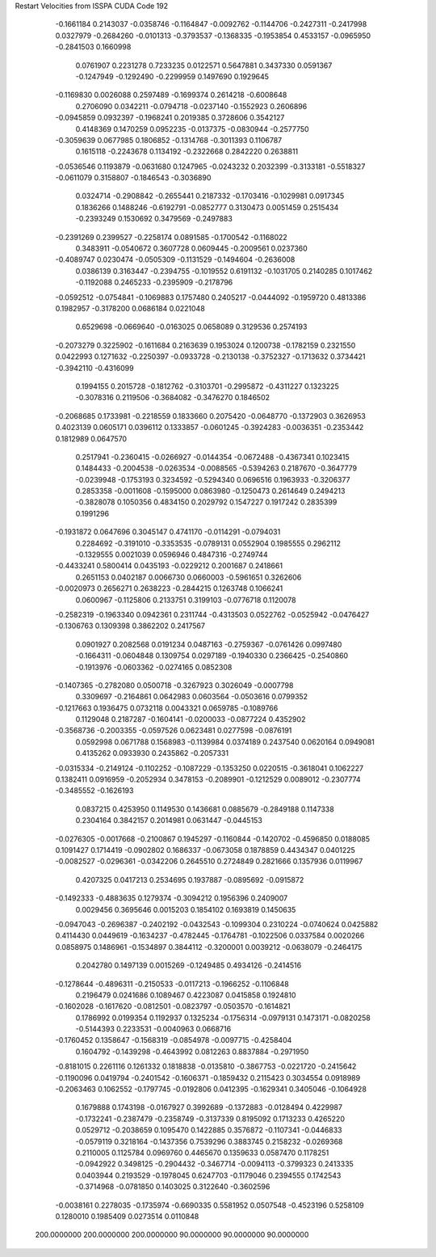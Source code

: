 Restart Velocities from ISSPA CUDA Code
192
  -0.1661184   0.2143037  -0.0358746  -0.1164847  -0.0092762  -0.1144706
  -0.2427311  -0.2417998   0.0327979  -0.2684260  -0.0101313  -0.3793537
  -0.1368335  -0.1953854   0.4533157  -0.0965950  -0.2841503   0.1660998
   0.0761907   0.2231278   0.7233235   0.0122571   0.5647881   0.3437330
   0.0591367  -0.1247949  -0.1292490  -0.2299959   0.1497690   0.1929645
  -0.1169830   0.0026088   0.2597489  -0.1699374   0.2614218  -0.6008648
   0.2706090   0.0342211  -0.0794718  -0.0237140  -0.1552923   0.2606896
  -0.0945859   0.0932397  -0.1968241   0.2019385   0.3728606   0.3542127
   0.4148369   0.1470259   0.0952235  -0.0137375  -0.0830944  -0.2577750
  -0.3059639   0.0677985   0.1806852  -0.1314768  -0.3011393   0.1106787
   0.1615118  -0.2243678   0.1134192  -0.2322668   0.2842220   0.2638811
  -0.0536546   0.1193879  -0.0631680   0.1247965  -0.0243232   0.2032399
  -0.3133181  -0.5518327  -0.0611079   0.3158807  -0.1846543  -0.3036890
   0.0324714  -0.2908842  -0.2655441   0.2187332  -0.1703416  -0.1029981
   0.0917345   0.1836266   0.1488246  -0.6192791  -0.0852777   0.3130473
   0.0051459   0.2515434  -0.2393249   0.1530692   0.3479569  -0.2497883
  -0.2391269   0.2399527  -0.2258174   0.0891585  -0.1700542  -0.1168022
   0.3483911  -0.0540672   0.3607728   0.0609445  -0.2009561   0.0237360
  -0.4089747   0.0230474  -0.0505309  -0.1131529  -0.1494604  -0.2636008
   0.0386139   0.3163447  -0.2394755  -0.1019552   0.6191132  -0.1031705
   0.2140285   0.1017462  -0.1192088   0.2465233  -0.2395909  -0.2178796
  -0.0592512  -0.0754841  -0.1069883   0.1757480   0.2405217  -0.0444092
  -0.1959720   0.4813386   0.1982957  -0.3178200   0.0686184   0.0221048
   0.6529698  -0.0669640  -0.0163025   0.0658089   0.3129536   0.2574193
  -0.2073279   0.3225902  -0.1611684   0.2163639   0.1953024   0.1200738
  -0.1782159   0.2321550   0.0422993   0.1271632  -0.2250397  -0.0933728
  -0.2130138  -0.3752327  -0.1713632   0.3734421  -0.3942110  -0.4316099
   0.1994155   0.2015728  -0.1812762  -0.3103701  -0.2995872  -0.4311227
   0.1323225  -0.3078316   0.2119506  -0.3684082  -0.3476270   0.1846502
  -0.2068685   0.1733981  -0.2218559   0.1833660   0.2075420  -0.0648770
  -0.1372903   0.3626953   0.4023139   0.0605171   0.0396112   0.1333857
  -0.0601245  -0.3924283  -0.0036351  -0.2353442   0.1812989   0.0647570
   0.2517941  -0.2360415  -0.0266927  -0.0144354  -0.0672488  -0.4367341
   0.1023415   0.1484433  -0.2004538  -0.0263534  -0.0088565  -0.5394263
   0.2187670  -0.3647779  -0.0239948  -0.1753193   0.3234592  -0.5294340
   0.0696516   0.1963933  -0.3206377   0.2853358  -0.0011608  -0.1595000
   0.0863980  -0.1250473   0.2614649   0.2494213  -0.3828078   0.1050356
   0.4834150   0.2029792   0.1547227   0.1917242   0.2835399   0.1991296
  -0.1931872   0.0647696   0.3045147   0.4741170  -0.0114291  -0.0794031
   0.2284692  -0.3191010  -0.3353535  -0.0789131   0.0552904   0.1985555
   0.2962112  -0.1329555   0.0021039   0.0596946   0.4847316  -0.2749744
  -0.4433241   0.5800414   0.0435193  -0.0229212   0.2001687   0.2418661
   0.2651153   0.0402187   0.0066730   0.0660003  -0.5961651   0.3262606
  -0.0020973   0.2656271   0.2638223  -0.2844215   0.1263748   0.1066241
   0.0600967  -0.1125806   0.2133751   0.3199103  -0.0776718   0.1120078
  -0.2582319  -0.1963340   0.0942361   0.2311744  -0.4313503   0.0522762
  -0.0525942  -0.0476427  -0.1306763   0.1309398   0.3862202   0.2417567
   0.0901927   0.2082568   0.0191234   0.0487163  -0.2759367  -0.0761426
   0.0997480  -0.1664311  -0.0604848   0.1309754   0.0297189  -0.1940330
   0.2366425  -0.2540860  -0.1913976  -0.0603362  -0.0274165   0.0852308
  -0.1407365  -0.2782080   0.0500718  -0.3267923   0.3026049  -0.0007798
   0.3309697  -0.2164861   0.0642983   0.0603564  -0.0503616   0.0799352
  -0.1217663   0.1936475   0.0732118   0.0043321   0.0659785  -0.1089766
   0.1129048   0.2187287  -0.1604141  -0.0200033  -0.0877224   0.4352902
  -0.3568736  -0.2003355  -0.0597526   0.0623481   0.0277598  -0.0876191
   0.0592998   0.0671788   0.1568983  -0.1139984   0.0374189   0.2437540
   0.0620164   0.0949081   0.4135262   0.0933930   0.2435862  -0.2057331
  -0.0315334  -0.2149124  -0.1102252  -0.1087229  -0.1353250   0.0220515
  -0.3618041   0.1062227   0.1382411   0.0916959  -0.2052934   0.3478153
  -0.2089901  -0.1212529   0.0089012  -0.2307774  -0.3485552  -0.1626193
   0.0837215   0.4253950   0.1149530   0.1436681   0.0885679  -0.2849188
   0.1147338   0.2304164   0.3842157   0.2014981   0.0631447  -0.0445153
  -0.0276305  -0.0017668  -0.2100867   0.1945297  -0.1160844  -0.1420702
  -0.4596850   0.0188085   0.1091427   0.1714419  -0.0902802   0.1686337
  -0.0673058   0.1878859   0.4434347   0.0401225  -0.0082527  -0.0296361
  -0.0342206   0.2645510   0.2724849   0.2821666   0.1357936   0.0119967
   0.4207325   0.0417213   0.2534695   0.1937887  -0.0895692  -0.0915872
  -0.1492333  -0.4883635   0.1279374  -0.3094212   0.1956396   0.2409007
   0.0029456   0.3695646   0.0015203   0.1854102   0.1693819   0.1450635
  -0.0947043  -0.2696387  -0.2402192  -0.0432543  -0.1099304   0.2310224
  -0.0740624   0.0425882   0.4114430   0.0449619  -0.1634237  -0.4782445
  -0.1764781  -0.1022506   0.0337584   0.0020266   0.0858975   0.1486961
  -0.1534897   0.3844112  -0.3200001   0.0039212  -0.0638079  -0.2464175
   0.2042780   0.1497139   0.0015269  -0.1249485   0.4934126  -0.2414516
  -0.1278644  -0.4896311  -0.2150533  -0.0117213  -0.1966252  -0.1106848
   0.2196479   0.0241686   0.1089467   0.4223087   0.0415858   0.1924810
  -0.1602028  -0.1617620  -0.0812501  -0.0823797  -0.0503570  -0.1614821
   0.1786992   0.0199354   0.1192937   0.1325234  -0.1756314  -0.0979131
   0.1473171  -0.0820258  -0.5144393   0.2233531  -0.0040963   0.0668716
  -0.1760452   0.1358647  -0.1568319  -0.0854978  -0.0097715  -0.4258404
   0.1604792  -0.1439298  -0.4643992   0.0812263   0.8837884  -0.2971950
  -0.8181015   0.2261116   0.1261332   0.1818838  -0.0135810  -0.3867753
  -0.0221720  -0.2415642  -0.1190096   0.0419794  -0.2401542  -0.1606371
  -0.1859432   0.2115423   0.3034554   0.0918989  -0.2063463   0.1062552
  -0.1797745  -0.0192806   0.0412395  -0.1629341   0.3405046  -0.1064928
   0.1679888   0.1743198  -0.0167927   0.3992689  -0.1372883  -0.0128494
   0.4229987  -0.1732241  -0.2387479  -0.2358749  -0.3137339   0.8195092
   0.1713233   0.4265220   0.0529712  -0.2038659   0.1095470   0.1422885
   0.3576872  -0.1107341  -0.0446833  -0.0579119   0.3218164  -0.1437356
   0.7539296   0.3883745   0.2158232  -0.0269368   0.2110005   0.1125784
   0.0969760   0.4465670   0.1359633   0.0587470   0.1178251  -0.0942922
   0.3498125  -0.2904432  -0.3467714  -0.0094113  -0.3799323   0.2413335
   0.0403944   0.2193529  -0.1978045   0.6247703  -0.1179046   0.2394555
   0.1742543  -0.3714968  -0.0781850   0.1403025   0.3122640  -0.3602596
  -0.0038161   0.2278035  -0.1735974  -0.6690335   0.5581952   0.0507548
  -0.4523196   0.5258109   0.1280010   0.1985409   0.0273514   0.0110848
 200.0000000 200.0000000 200.0000000  90.0000000  90.0000000  90.0000000

